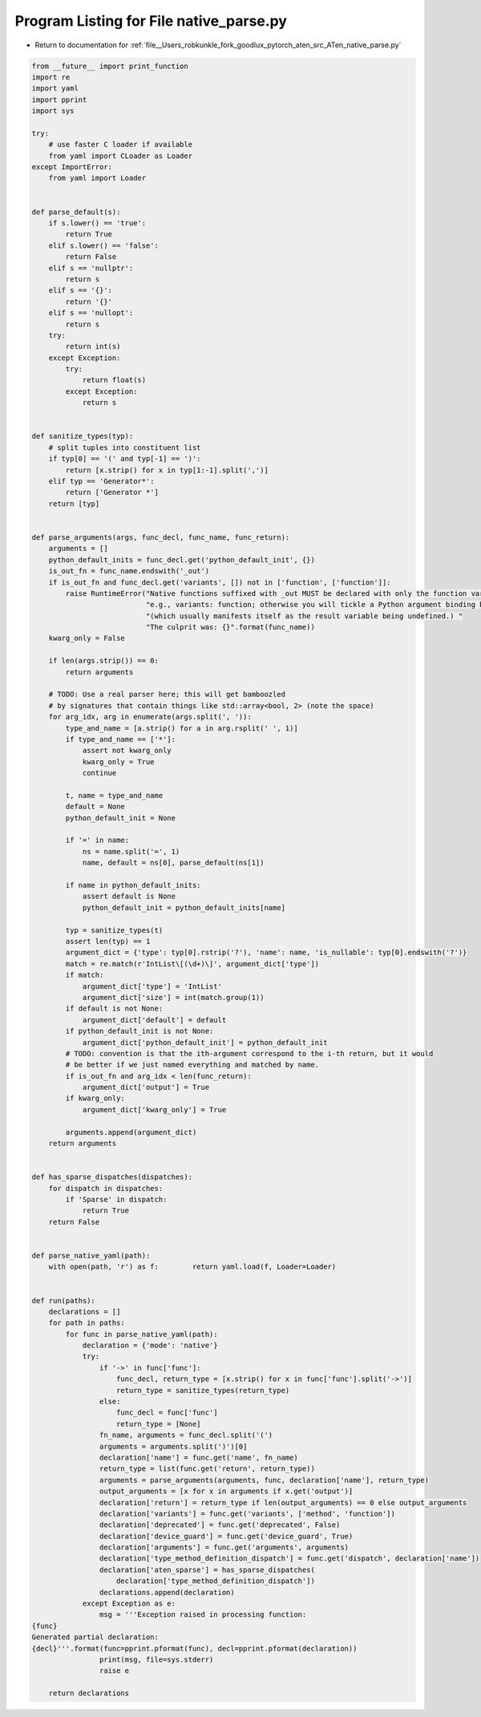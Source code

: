 
.. _program_listing_file__Users_robkunkle_fork_goodlux_pytorch_aten_src_ATen_native_parse.py:

Program Listing for File native_parse.py
========================================

- Return to documentation for :ref:`file__Users_robkunkle_fork_goodlux_pytorch_aten_src_ATen_native_parse.py`

.. code-block:: cpp

   from __future__ import print_function
   import re
   import yaml
   import pprint
   import sys
   
   try:
       # use faster C loader if available
       from yaml import CLoader as Loader
   except ImportError:
       from yaml import Loader
   
   
   def parse_default(s):
       if s.lower() == 'true':
           return True
       elif s.lower() == 'false':
           return False
       elif s == 'nullptr':
           return s
       elif s == '{}':
           return '{}'
       elif s == 'nullopt':
           return s
       try:
           return int(s)
       except Exception:
           try:
               return float(s)
           except Exception:
               return s
   
   
   def sanitize_types(typ):
       # split tuples into constituent list
       if typ[0] == '(' and typ[-1] == ')':
           return [x.strip() for x in typ[1:-1].split(',')]
       elif typ == 'Generator*':
           return ['Generator *']
       return [typ]
   
   
   def parse_arguments(args, func_decl, func_name, func_return):
       arguments = []
       python_default_inits = func_decl.get('python_default_init', {})
       is_out_fn = func_name.endswith('_out')
       if is_out_fn and func_decl.get('variants', []) not in ['function', ['function']]:
           raise RuntimeError("Native functions suffixed with _out MUST be declared with only the function variant; "
                              "e.g., variants: function; otherwise you will tickle a Python argument binding bug "
                              "(which usually manifests itself as the result variable being undefined.) "
                              "The culprit was: {}".format(func_name))
       kwarg_only = False
   
       if len(args.strip()) == 0:
           return arguments
   
       # TODO: Use a real parser here; this will get bamboozled
       # by signatures that contain things like std::array<bool, 2> (note the space)
       for arg_idx, arg in enumerate(args.split(', ')):
           type_and_name = [a.strip() for a in arg.rsplit(' ', 1)]
           if type_and_name == ['*']:
               assert not kwarg_only
               kwarg_only = True
               continue
   
           t, name = type_and_name
           default = None
           python_default_init = None
   
           if '=' in name:
               ns = name.split('=', 1)
               name, default = ns[0], parse_default(ns[1])
   
           if name in python_default_inits:
               assert default is None
               python_default_init = python_default_inits[name]
   
           typ = sanitize_types(t)
           assert len(typ) == 1
           argument_dict = {'type': typ[0].rstrip('?'), 'name': name, 'is_nullable': typ[0].endswith('?')}
           match = re.match(r'IntList\[(\d+)\]', argument_dict['type'])
           if match:
               argument_dict['type'] = 'IntList'
               argument_dict['size'] = int(match.group(1))
           if default is not None:
               argument_dict['default'] = default
           if python_default_init is not None:
               argument_dict['python_default_init'] = python_default_init
           # TODO: convention is that the ith-argument correspond to the i-th return, but it would
           # be better if we just named everything and matched by name.
           if is_out_fn and arg_idx < len(func_return):
               argument_dict['output'] = True
           if kwarg_only:
               argument_dict['kwarg_only'] = True
   
           arguments.append(argument_dict)
       return arguments
   
   
   def has_sparse_dispatches(dispatches):
       for dispatch in dispatches:
           if 'Sparse' in dispatch:
               return True
       return False
   
   
   def parse_native_yaml(path):
       with open(path, 'r') as f:        return yaml.load(f, Loader=Loader)
   
   
   def run(paths):
       declarations = []
       for path in paths:
           for func in parse_native_yaml(path):
               declaration = {'mode': 'native'}
               try:
                   if '->' in func['func']:
                       func_decl, return_type = [x.strip() for x in func['func'].split('->')]
                       return_type = sanitize_types(return_type)
                   else:
                       func_decl = func['func']
                       return_type = [None]
                   fn_name, arguments = func_decl.split('(')
                   arguments = arguments.split(')')[0]
                   declaration['name'] = func.get('name', fn_name)
                   return_type = list(func.get('return', return_type))
                   arguments = parse_arguments(arguments, func, declaration['name'], return_type)
                   output_arguments = [x for x in arguments if x.get('output')]
                   declaration['return'] = return_type if len(output_arguments) == 0 else output_arguments
                   declaration['variants'] = func.get('variants', ['method', 'function'])
                   declaration['deprecated'] = func.get('deprecated', False)
                   declaration['device_guard'] = func.get('device_guard', True)
                   declaration['arguments'] = func.get('arguments', arguments)
                   declaration['type_method_definition_dispatch'] = func.get('dispatch', declaration['name'])
                   declaration['aten_sparse'] = has_sparse_dispatches(
                       declaration['type_method_definition_dispatch'])
                   declarations.append(declaration)
               except Exception as e:
                   msg = '''Exception raised in processing function:
   {func}
   Generated partial declaration:
   {decl}'''.format(func=pprint.pformat(func), decl=pprint.pformat(declaration))
                   print(msg, file=sys.stderr)
                   raise e
   
       return declarations
   
